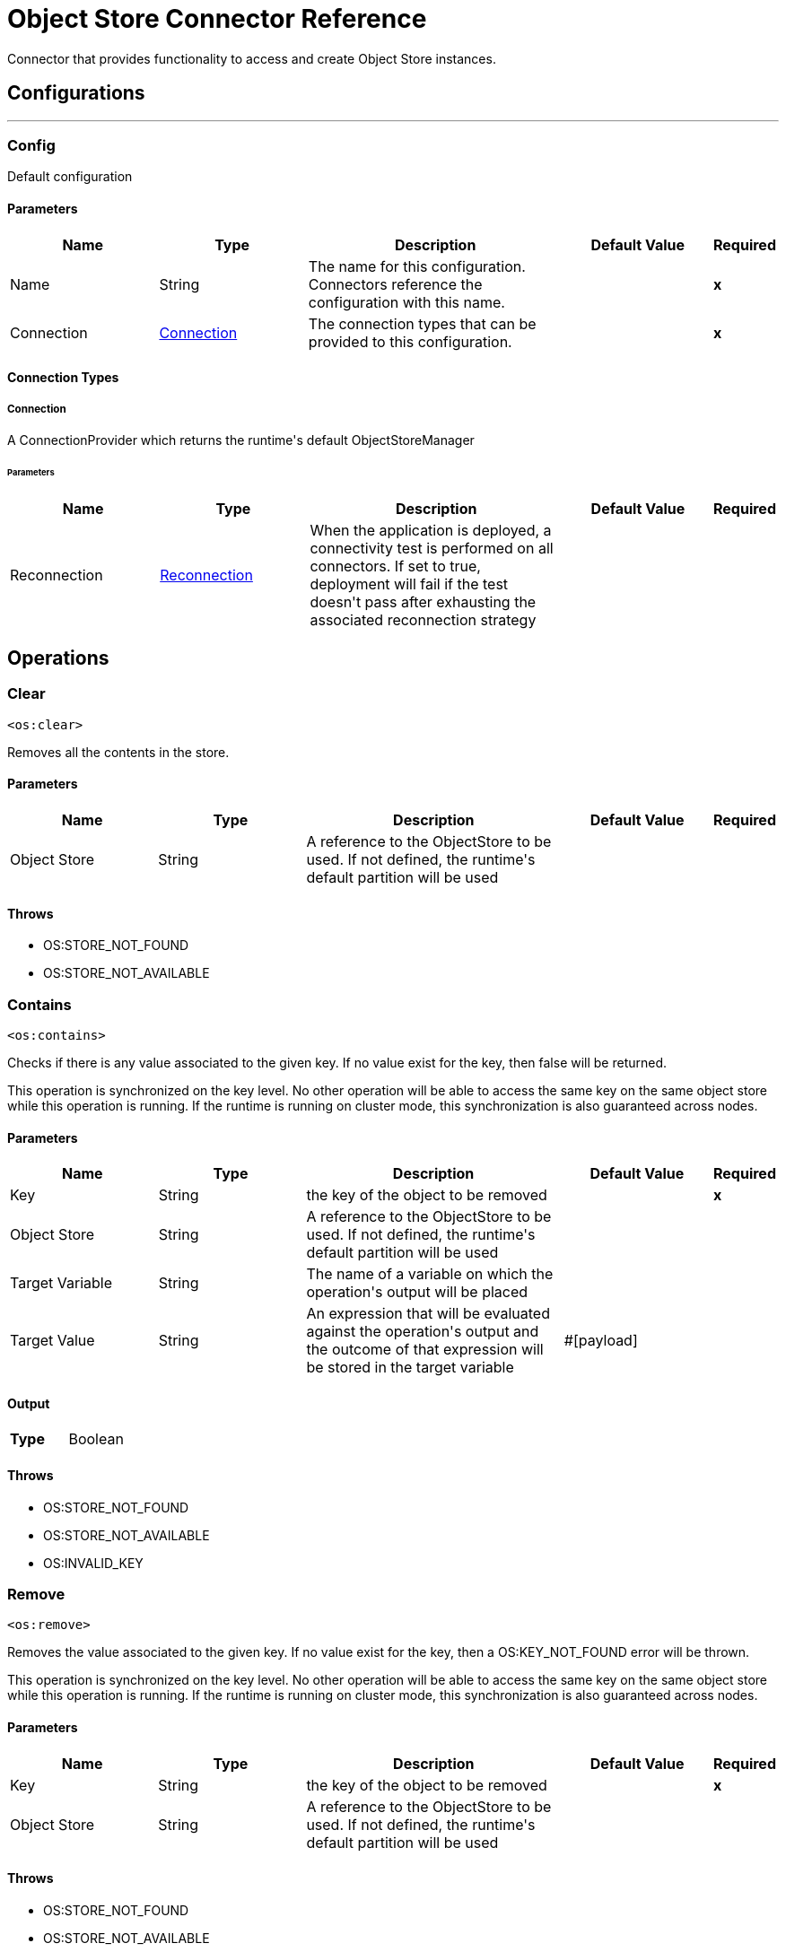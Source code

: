 
:last-update-label!:
:docinfo:
:source-highlighter: coderay
:icons: font


= Object Store Connector Reference

+++
Connector that provides functionality to access and create Object Store instances.
+++


== Configurations
---
[[config]]
=== Config

+++
Default configuration
+++

==== Parameters
[cols=".^20%,.^20%,.^35%,.^20%,^.^5%", options="header"]
|======================
| Name | Type | Description | Default Value | Required
|Name | String | The name for this configuration. Connectors reference the configuration with this name. | | *x*{nbsp}
| Connection a| <<config_connection, Connection>>
 | The connection types that can be provided to this configuration. | | *x*{nbsp}
|======================

==== Connection Types
[[config_connection]]
===== Connection

+++
A ConnectionProvider which returns the runtime's default ObjectStoreManager
+++

====== Parameters
[cols=".^20%,.^20%,.^35%,.^20%,^.^5%", options="header"]
|======================
| Name | Type | Description | Default Value | Required
| Reconnection a| <<Reconnection>> |  +++When the application is deployed, a connectivity test is performed on all connectors. If set to true, deployment will fail if the test doesn't pass after exhausting the associated reconnection strategy+++ |  | {nbsp}
|======================




== Operations

[[clear]]
=== Clear
`<os:clear>`

+++
Removes all the contents in the store.
+++

==== Parameters
[cols=".^20%,.^20%,.^35%,.^20%,^.^5%", options="header"]
|======================
| Name | Type | Description | Default Value | Required
| Object Store a| String |  +++A reference to the ObjectStore to be used. If not defined, the runtime's default partition will be used+++ |  | {nbsp}
|======================



==== Throws
* OS:STORE_NOT_FOUND {nbsp}
* OS:STORE_NOT_AVAILABLE {nbsp}


[[contains]]
=== Contains
`<os:contains>`

+++
Checks if there is any value associated to the given key. If no value exist for the key, then false will be returned. <p> This operation is synchronized on the key level. No other operation will be able to access the same key on the same object store while this operation is running. If the runtime is running on cluster mode, this synchronization is also guaranteed across nodes.
+++

==== Parameters
[cols=".^20%,.^20%,.^35%,.^20%,^.^5%", options="header"]
|======================
| Name | Type | Description | Default Value | Required
| Key a| String |  +++the key of the object to be removed+++ |  | *x*{nbsp}
| Object Store a| String |  +++A reference to the ObjectStore to be used. If not defined, the runtime's default partition will be used+++ |  | {nbsp}
| Target Variable a| String |  +++The name of a variable on which the operation's output will be placed+++ |  | {nbsp}
| Target Value a| String |  +++An expression that will be evaluated against the operation's output and the outcome of that expression will be stored in the target variable+++ |  +++#[payload]+++ | {nbsp}
|======================

==== Output
[cols=".^50%,.^50%"]
|======================
| *Type* a| Boolean
|======================


==== Throws
* OS:STORE_NOT_FOUND {nbsp}
* OS:STORE_NOT_AVAILABLE {nbsp}
* OS:INVALID_KEY {nbsp}


[[remove]]
=== Remove
`<os:remove>`

+++
Removes the value associated to the given key. If no value exist for the key, then a OS:KEY_NOT_FOUND error will be thrown. <p> This operation is synchronized on the key level. No other operation will be able to access the same key on the same object store while this operation is running. If the runtime is running on cluster mode, this synchronization is also guaranteed across nodes.
+++

==== Parameters
[cols=".^20%,.^20%,.^35%,.^20%,^.^5%", options="header"]
|======================
| Name | Type | Description | Default Value | Required
| Key a| String |  +++the key of the object to be removed+++ |  | *x*{nbsp}
| Object Store a| String |  +++A reference to the ObjectStore to be used. If not defined, the runtime's default partition will be used+++ |  | {nbsp}
|======================



==== Throws
* OS:STORE_NOT_FOUND {nbsp}
* OS:STORE_NOT_AVAILABLE {nbsp}
* OS:KEY_NOT_FOUND {nbsp}
* OS:INVALID_KEY {nbsp}


[[retrieve]]
=== Retrieve
`<os:retrieve>`

+++
Retrieves the value stored for the given key. <p> If no value exists for the key, behavior will depend on the defaultValue parameter. If the parameter was not provided or resolved to a null value, then a OS:KEY_NOT_FOUND error will be thrown. Otherwise, the defaultValue will be returned <b>BUT</b> keep in mind that such value <b>WILL NOT</b> be stored. <p> Finally, this operation is synchronized on the key level. No other operation will be able to access the same key on the same object store while this operation is running. If the runtime is running on cluster mode, this synchronization is also guaranteed across nodes.
+++

==== Parameters
[cols=".^20%,.^20%,.^35%,.^20%,^.^5%", options="header"]
|======================
| Name | Type | Description | Default Value | Required
| Key a| String |  +++the key of the value to be retrieved+++ |  | *x*{nbsp}
| Default Value a| Any |  +++value to be returned if the key doesn't exist in the store+++ |  | {nbsp}
| Object Store a| String |  +++A reference to the ObjectStore to be used. If not defined, the runtime's default partition will be used+++ |  | {nbsp}
| Target Variable a| String |  +++The name of a variable on which the operation's output will be placed+++ |  | {nbsp}
| Target Value a| String |  +++An expression that will be evaluated against the operation's output and the outcome of that expression will be stored in the target variable+++ |  +++#[payload]+++ | {nbsp}
|======================

==== Output
[cols=".^50%,.^50%"]
|======================
| *Type* a| Any
|======================


==== Throws
* OS:STORE_NOT_FOUND {nbsp}
* OS:STORE_NOT_AVAILABLE {nbsp}
* OS:KEY_NOT_FOUND {nbsp}
* OS:INVALID_KEY {nbsp}


[[retrieveAll]]
=== Retrieve All
`<os:retrieve-all>`

+++
Retrieves all the key value pairs in the object store
+++

==== Parameters
[cols=".^20%,.^20%,.^35%,.^20%,^.^5%", options="header"]
|======================
| Name | Type | Description | Default Value | Required
| Object Store a| String |  +++A reference to the ObjectStore to be used. If not defined, the runtime's default partition will be used+++ |  | {nbsp}
| Target Variable a| String |  +++The name of a variable on which the operation's output will be placed+++ |  | {nbsp}
| Target Value a| String |  +++An expression that will be evaluated against the operation's output and the outcome of that expression will be stored in the target variable+++ |  +++#[payload]+++ | {nbsp}
|======================

==== Output
[cols=".^50%,.^50%"]
|======================
| *Type* a| Object
|======================


==== Throws
* OS:STORE_NOT_FOUND {nbsp}
* OS:STORE_NOT_AVAILABLE {nbsp}


[[retrieveAllKeys]]
=== Retrieve All Keys
`<os:retrieve-all-keys>`

+++
Returns a List containing all keys that the objectStore currently holds values for.
+++

==== Parameters
[cols=".^20%,.^20%,.^35%,.^20%,^.^5%", options="header"]
|======================
| Name | Type | Description | Default Value | Required
| Object Store a| String |  +++A reference to the ObjectStore to be used. If not defined, the runtime's default partition will be used+++ |  | {nbsp}
| Target Variable a| String |  +++The name of a variable on which the operation's output will be placed+++ |  | {nbsp}
| Target Value a| String |  +++An expression that will be evaluated against the operation's output and the outcome of that expression will be stored in the target variable+++ |  +++#[payload]+++ | {nbsp}
|======================

==== Output
[cols=".^50%,.^50%"]
|======================
| *Type* a| Array of String
|======================


==== Throws
* OS:STORE_NOT_FOUND {nbsp}
* OS:STORE_NOT_AVAILABLE {nbsp}


[[store]]
=== Store
`<os:store>`

+++
Stores the given value using the given key. <p> This operation can be used either for storing new values or updating existing ones, depending on the value of the failIfPresent. When that parameter is set to false (default value) then any pre existing value associated to that key will be overwritten. If the parameter is set to true, then a OS:KEY_ALREADY_EXISTS error will be thrown instead. <p> Another important consideration is regarding null values. It is not allowed to store a null value. However, a common use case is to obtain a value (most likely by evaluating a expression or transformation), testing the value for not null, storing it if present and doing nothing otherwise. The failOnNullValue parameter simplifies this use case. On its default value of true, a OS:NULL_VALUE error is thrown if a null value is supplied. However, when set to false, a null value will cause this operation to do nothing, no error will be raised but no value will be altered either. <p> Finally, this operation is synchronized on the key level. No other operation will be able to access the same key on the same object store while this operation is running. If the runtime is running on cluster mode, this synchronization is also guaranteed across nodes.
+++

==== Parameters
[cols=".^20%,.^20%,.^35%,.^20%,^.^5%", options="header"]
|======================
| Name | Type | Description | Default Value | Required
| Key a| String |  +++the key of the value to be stored+++ |  | *x*{nbsp}
| Value a| Any |  +++the value to be stored. Should not be null if failOnNullValue is set to true+++ |  +++#[payload]+++ | {nbsp}
| Fail If Present a| Boolean |  +++Whether to fail or update the pre existing value if the key already exists on the store+++ |  +++false+++ | {nbsp}
| Fail On Null Value a| Boolean |  +++Whether to fail or skip the operation if the value is null+++ |  +++true+++ | {nbsp}
| Object Store a| String |  +++A reference to the ObjectStore to be used. If not defined, the runtime's default partition will be used+++ |  | {nbsp}
|======================



==== Throws
* OS:STORE_NOT_FOUND {nbsp}
* OS:NULL_VALUE {nbsp}
* OS:STORE_NOT_AVAILABLE {nbsp}
* OS:KEY_ALREADY_EXISTS {nbsp}
* OS:INVALID_KEY {nbsp}



== Types
[[Reconnection]]
=== Reconnection

[cols=".^20%,.^25%,.^30%,.^15%,.^10%", options="header"]
|======================
| Field | Type | Description | Default Value | Required
| Fails Deployment a| Boolean | When the application is deployed, a connectivity test is performed on all connectors. If set to true, deployment will fail if the test doesn't pass after exhausting the associated reconnection strategy |  | 
| Reconnection Strategy a| * <<reconnect>>
* <<reconnect-forever>> | The reconnection strategy to use |  | 
|======================

[[reconnect]]
=== Reconnect

[cols=".^20%,.^25%,.^30%,.^15%,.^10%", options="header"]
|======================
| Field | Type | Description | Default Value | Required
| Frequency a| Number | How often (in ms) to reconnect |  | 
| Count a| Number | How many reconnection attempts to make |  | 
|======================

[[reconnect-forever]]
=== Reconnect Forever

[cols=".^20%,.^25%,.^30%,.^15%,.^10%", options="header"]
|======================
| Field | Type | Description | Default Value | Required
| Frequency a| Number | How often (in ms) to reconnect |  | 
|======================

